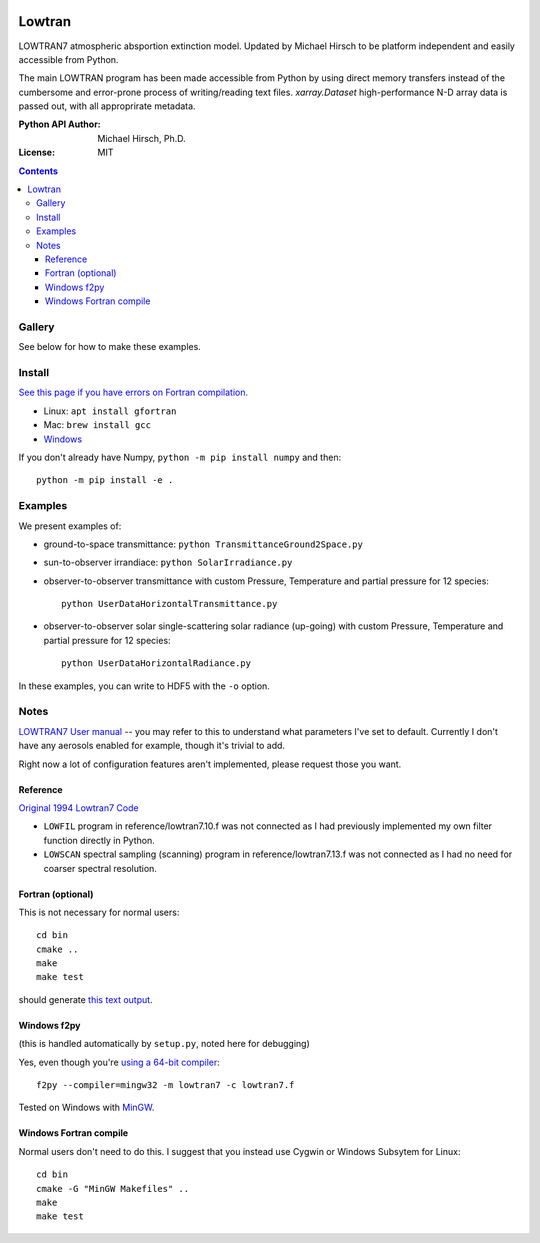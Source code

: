 .. image:: https://zenodo.org/badge/DOI/10.5281/zenodo.213475.svg
   :target: https://doi.org/10.5281/zenodo.213475
   
.. image:: https://travis-ci.org/scivision/lowtran.svg?branch=master
    :target: https://travis-ci.org/scivision/lowtran
    
.. image:: https://coveralls.io/repos/github/scivision/lowtran/badge.svg?branch=master
    :target: https://coveralls.io/github/scivision/lowtran?branch=master
    
.. image:: https://ci.appveyor.com/api/projects/status/85epbcxvbgxnkp62?svg=true
    :target: https://ci.appveyor.com/project/scivision/lowtran

.. image:: https://api.codeclimate.com/v1/badges/fb6bf9d0351130bba583/maintainability
   :target: https://codeclimate.com/github/scivision/lowtran/maintainability
   :alt: Maintainability

=======
Lowtran
=======
LOWTRAN7 atmospheric absportion extinction model.
Updated by Michael Hirsch to be platform independent and easily accessible from Python.

The main LOWTRAN program has been made accessible from Python by using direct memory transfers instead of the cumbersome and error-prone process of writing/reading text files.
`xarray.Dataset` high-performance N-D array data is passed out, with all approprirate metadata.

:Python API Author: Michael Hirsch, Ph.D.
:License: MIT

.. contents::


Gallery
=======
See below for how to make these examples.

.. image:: gfx/lowtran.png
    :alt: "Lowtran7 absorption"
    :scale: 25 %
    
.. image:: gfx/txgnd2space.png
    :alt: "Lowtran7 transmission"
    :scale: 25 %
    
.. image:: gfx/whyskyisblue.png
    :alt: "Lowtran7 Scatter Radiance"
    :scale: 25 %
        
.. image:: gfx/irradiance.png
    :alt: "Lowtran7 Solar Irradiance"
    :scale: 25 %
    
.. image:: gfx/thermalradiance.png
    :alt: "Lowtran7 Solar Radiance"
    :scale: 25 %

Install
=======
`See this page if you have errors on Fortran compilation. <https://www.scivision.co/f2py-running-fortran-code-in-python-on-windows>`_

* Linux: ``apt install gfortran``    
* Mac: ``brew install gcc``
* `Windows <https://www.scivision.co/windows-gcc-gfortran-cmake-make-install/>`_

If you don't already have Numpy, ``python -m pip install numpy`` and then::

  python -m pip install -e .

Examples
========
We present examples of:

* ground-to-space transmittance: ``python TransmittanceGround2Space.py``
* sun-to-observer irrandiace: ``python SolarIrradiance.py``
* observer-to-observer transmittance with custom Pressure, Temperature and partial pressure for 12 species::

        python UserDataHorizontalTransmittance.py
* observer-to-observer solar single-scattering solar radiance (up-going) with custom Pressure, Temperature and partial pressure for 12 species::

        python UserDataHorizontalRadiance.py

In these examples, you can write to HDF5 with the ``-o`` option.

Notes
=====
`LOWTRAN7 User manual <http://www.dtic.mil/dtic/tr/fulltext/u2/a206773.pdf>`_ -- you may refer to this to understand what parameters I've set to default. Currently I don't have any aerosols enabled for example, though it's trivial to add.

Right now a lot of configuration features aren't implemented, please request those you want.

Reference
~~~~~~~~~

`Original 1994 Lowtran7 Code <http://www1.ncdc.noaa.gov/pub/data/software/lowtran/>`_

* ``LOWFIL`` program in reference/lowtran7.10.f was not connected as I had previously implemented my own filter function directly in Python.
* ``LOWSCAN`` spectral sampling (scanning) program in reference/lowtran7.13.f was not connected as I had no need for coarser spectral resolution.

Fortran (optional)
~~~~~~~~~~~~~~~~~~
This is not necessary for normal users::

    cd bin
    cmake ..
    make
    make test

should generate `this text output <https://gist.github.com/scienceopen/89ef2060d8f15b0a60914d13a61e33ab>`_.


Windows f2py
~~~~~~~~~~~~
(this is handled automatically by ``setup.py``, noted here for debugging)

Yes, even though you're `using a 64-bit compiler <https://scivision.co/f2py-running-fortran-code-in-python-on-windows/>`_::

    f2py --compiler=mingw32 -m lowtran7 -c lowtran7.f

Tested on Windows with `MinGW <https://sourceforge.net/projects/mingw-w64/>`_.

Windows Fortran compile
~~~~~~~~~~~~~~~~~~~~~~~
Normal users don't need to do this. I suggest that you instead use Cygwin or Windows Subsytem for Linux::

    cd bin
    cmake -G "MinGW Makefiles" ..
    make
    make test
